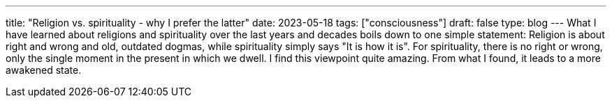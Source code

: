---
title: "Religion vs. spirituality - why I prefer the latter"
date: 2023-05-18
tags: ["consciousness"]
draft: false
type: blog
---
What I have learned about religions and spirituality over the last years and decades boils down to one
simple statement: Religion is about right and wrong and old, outdated dogmas, while spirituality
simply says "It is how it is". For spirituality, there is no right or wrong, only the single moment in the present
in which we dwell. I find this viewpoint quite amazing. From what I found, it leads to a more awakened state.
